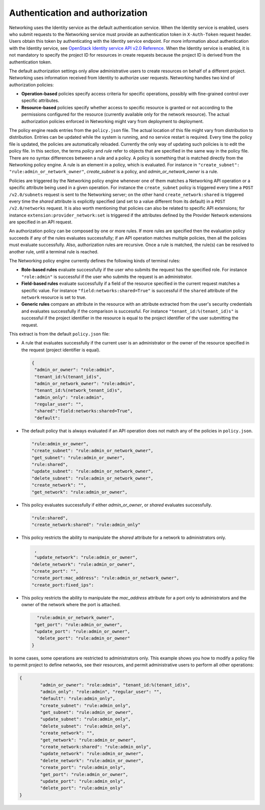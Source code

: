 .. _Authentication and authorization:

================================
Authentication and authorization
================================

Networking uses the Identity service as the default authentication
service. When the Identity service is enabled, users who submit requests
to the Networking service must provide an authentication token in
``X-Auth-Token`` request header. Users obtain this token by
authenticating with the Identity service endpoint. For more information
about authentication with the Identity service, see `OpenStack Identity
service API v2.0
Reference <https://developer.openstack.org/api-ref/identity/v2/>`__.
When the Identity service is enabled, it is not mandatory to specify the
project ID for resources in create requests because the project ID is
derived from the authentication token.

The default authorization settings only allow administrative users
to create resources on behalf of a different project. Networking uses
information received from Identity to authorize user requests.
Networking handles two kind of authorization policies:

-  **Operation-based** policies specify access criteria for specific
   operations, possibly with fine-grained control over specific
   attributes.

-  **Resource-based** policies specify whether access to specific
   resource is granted or not according to the permissions configured
   for the resource (currently available only for the network resource).
   The actual authorization policies enforced in Networking might vary
   from deployment to deployment.

The policy engine reads entries from the ``policy.json`` file. The
actual location of this file might vary from distribution to
distribution. Entries can be updated while the system is running, and no
service restart is required. Every time the policy file is updated, the
policies are automatically reloaded. Currently the only way of updating
such policies is to edit the policy file. In this section, the terms
*policy* and *rule* refer to objects that are specified in the same way
in the policy file. There are no syntax differences between a rule and a
policy. A policy is something that is matched directly from the
Networking policy engine. A rule is an element in a policy, which is
evaluated. For instance in ``"create_subnet":
"rule:admin_or_network_owner"``, *create_subnet* is a
policy, and *admin_or_network_owner* is a rule.

Policies are triggered by the Networking policy engine whenever one of
them matches a Networking API operation or a specific attribute being
used in a given operation. For instance the ``create_subnet`` policy is
triggered every time a ``POST /v2.0/subnets`` request is sent to the
Networking server; on the other hand ``create_network:shared`` is
triggered every time the *shared* attribute is explicitly specified (and
set to a value different from its default) in a ``POST /v2.0/networks``
request. It is also worth mentioning that policies can also be related
to specific API extensions; for instance
``extension:provider_network:set`` is triggered if the attributes
defined by the Provider Network extensions are specified in an API
request.

An authorization policy can be composed by one or more rules. If more
rules are specified then the evaluation policy succeeds if any of the
rules evaluates successfully; if an API operation matches multiple
policies, then all the policies must evaluate successfully. Also,
authorization rules are recursive. Once a rule is matched, the rule(s)
can be resolved to another rule, until a terminal rule is reached.

The Networking policy engine currently defines the following kinds of
terminal rules:

-  **Role-based rules** evaluate successfully if the user who submits
   the request has the specified role. For instance ``"role:admin"`` is
   successful if the user who submits the request is an administrator.

-  **Field-based rules** evaluate successfully if a field of the
   resource specified in the current request matches a specific value.
   For instance ``"field:networks:shared=True"`` is successful if the
   ``shared`` attribute of the ``network`` resource is set to true.

-  **Generic rules** compare an attribute in the resource with an
   attribute extracted from the user's security credentials and
   evaluates successfully if the comparison is successful. For instance
   ``"tenant_id:%(tenant_id)s"`` is successful if the project identifier
   in the resource is equal to the project identifier of the user
   submitting the request.

This extract is from the default ``policy.json`` file:

-  A rule that evaluates successfully if the current user is an
   administrator or the owner of the resource specified in the request
   (project identifier is equal).

   .. code-block:: none

      {
       "admin_or_owner": "role:admin",
       "tenant_id:%(tenant_id)s",
       "admin_or_network_owner": "role:admin",
       "tenant_id:%(network_tenant_id)s",
       "admin_only": "role:admin",
       "regular_user": "",
       "shared":"field:networks:shared=True",
       "default":

-  The default policy that is always evaluated if an API operation does
   not match any of the policies in ``policy.json``.

   .. code-block:: none

        "rule:admin_or_owner",
        "create_subnet": "rule:admin_or_network_owner",
        "get_subnet": "rule:admin_or_owner",
        "rule:shared",
        "update_subnet": "rule:admin_or_network_owner",
        "delete_subnet": "rule:admin_or_network_owner",
        "create_network": "",
        "get_network": "rule:admin_or_owner",

-  This policy evaluates successfully if either *admin_or_owner*, or
   *shared* evaluates successfully.

   .. code-block:: none

         "rule:shared",
         "create_network:shared": "rule:admin_only"

-  This policy restricts the ability to manipulate the *shared*
   attribute for a network to administrators only.

   .. code-block:: none

         ,
         "update_network": "rule:admin_or_owner",
        "delete_network": "rule:admin_or_owner",
        "create_port": "",
        "create_port:mac_address": "rule:admin_or_network_owner",
        "create_port:fixed_ips":

-  This policy restricts the ability to manipulate the *mac_address*
   attribute for a port only to administrators and the owner of the
   network where the port is attached.

   .. code-block:: none

         "rule:admin_or_network_owner",
        "get_port": "rule:admin_or_owner",
        "update_port": "rule:admin_or_owner",
         "delete_port": "rule:admin_or_owner"
       }

In some cases, some operations are restricted to administrators only.
This example shows you how to modify a policy file to permit project to
define networks, see their resources, and permit administrative users to
perform all other operations:

.. code-block:: none

    {
            "admin_or_owner": "role:admin", "tenant_id:%(tenant_id)s",
            "admin_only": "role:admin", "regular_user": "",
            "default": "rule:admin_only",
            "create_subnet": "rule:admin_only",
            "get_subnet": "rule:admin_or_owner",
            "update_subnet": "rule:admin_only",
            "delete_subnet": "rule:admin_only",
            "create_network": "",
            "get_network": "rule:admin_or_owner",
            "create_network:shared": "rule:admin_only",
            "update_network": "rule:admin_or_owner",
            "delete_network": "rule:admin_or_owner",
            "create_port": "rule:admin_only",
            "get_port": "rule:admin_or_owner",
            "update_port": "rule:admin_only",
            "delete_port": "rule:admin_only"
    }
